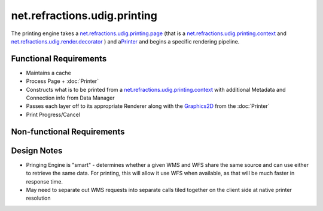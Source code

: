 net.refractions.udig.printing
=============================

The printing engine takes a
`net.refractions.udig.printing.page <net.refractions.udig.printing.page.html>`_ (that is a
`net.refractions.udig.printing.context <net.refractions.udig.printing.context.html>`_ and
`net.refractions.udig.render.decorator <net.refractions.udig.render.decorator.html>`_ ) and
a\ `Printer <http://java.sun.com/j2se/1.4.2/docs/api/java/awt/print/PrinterJob.html>`_ and begins a
specific rendering pipeline.

Functional Requirements
'''''''''''''''''''''''

-  Maintains a cache
-  Process Page +
   :doc:`Printer`

-  Constructs what is to be printed from a
   `net.refractions.udig.printing.context <net.refractions.udig.printing.context.html>`_ with
   additional Metadata and Connection info from Data Manager
-  Passes each layer off to its appropriate Renderer along with the
   `Graphics2D <http://java.sun.com/j2se/1.4.2/docs/api/java/awt/Graphics2D.html>`_ from the
   :doc:`Printer`

-  Print Progress/Cancel

Non-functional Requirements
'''''''''''''''''''''''''''

Design Notes
''''''''''''

-  Pringing Engine is "smart" - determines whether a given WMS and WFS share the same source and can
   use either to retrieve the same data. For printing, this will allow it use WFS when available, as
   that will be much faster in response time.
-  May need to separate out WMS requests into separate calls tiled together on the client side at
   native printer resolution

